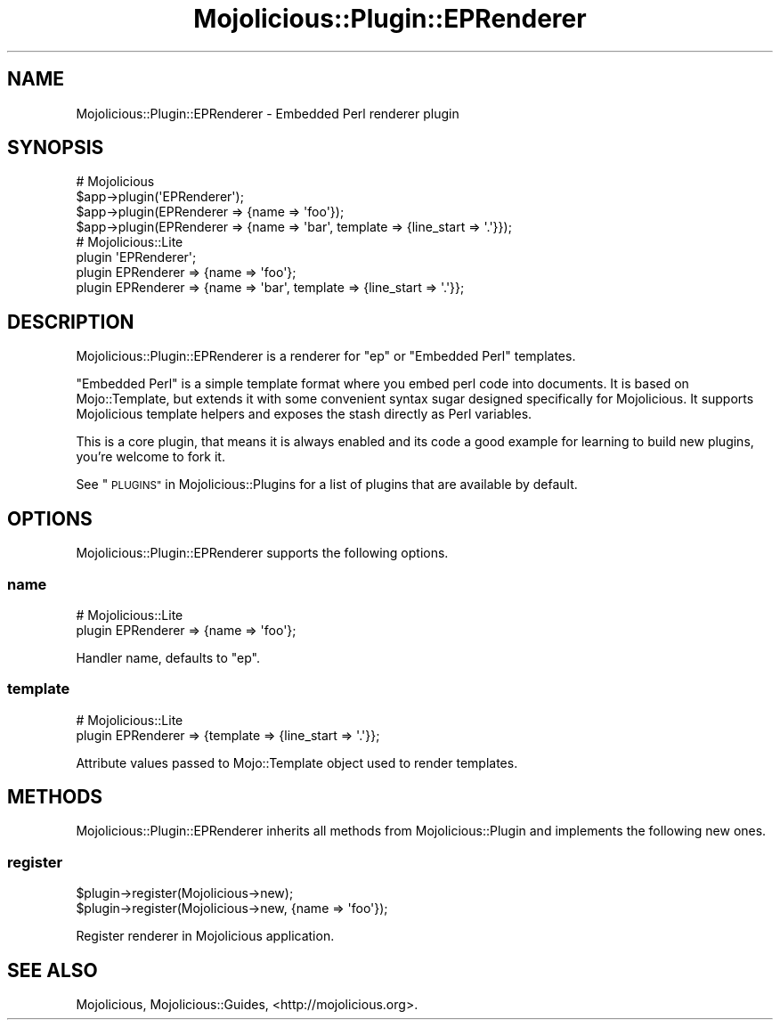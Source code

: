 .\" Automatically generated by Pod::Man 2.28 (Pod::Simple 3.32)
.\"
.\" Standard preamble:
.\" ========================================================================
.de Sp \" Vertical space (when we can't use .PP)
.if t .sp .5v
.if n .sp
..
.de Vb \" Begin verbatim text
.ft CW
.nf
.ne \\$1
..
.de Ve \" End verbatim text
.ft R
.fi
..
.\" Set up some character translations and predefined strings.  \*(-- will
.\" give an unbreakable dash, \*(PI will give pi, \*(L" will give a left
.\" double quote, and \*(R" will give a right double quote.  \*(C+ will
.\" give a nicer C++.  Capital omega is used to do unbreakable dashes and
.\" therefore won't be available.  \*(C` and \*(C' expand to `' in nroff,
.\" nothing in troff, for use with C<>.
.tr \(*W-
.ds C+ C\v'-.1v'\h'-1p'\s-2+\h'-1p'+\s0\v'.1v'\h'-1p'
.ie n \{\
.    ds -- \(*W-
.    ds PI pi
.    if (\n(.H=4u)&(1m=24u) .ds -- \(*W\h'-12u'\(*W\h'-12u'-\" diablo 10 pitch
.    if (\n(.H=4u)&(1m=20u) .ds -- \(*W\h'-12u'\(*W\h'-8u'-\"  diablo 12 pitch
.    ds L" ""
.    ds R" ""
.    ds C` ""
.    ds C' ""
'br\}
.el\{\
.    ds -- \|\(em\|
.    ds PI \(*p
.    ds L" ``
.    ds R" ''
.    ds C`
.    ds C'
'br\}
.\"
.\" Escape single quotes in literal strings from groff's Unicode transform.
.ie \n(.g .ds Aq \(aq
.el       .ds Aq '
.\"
.\" If the F register is turned on, we'll generate index entries on stderr for
.\" titles (.TH), headers (.SH), subsections (.SS), items (.Ip), and index
.\" entries marked with X<> in POD.  Of course, you'll have to process the
.\" output yourself in some meaningful fashion.
.\"
.\" Avoid warning from groff about undefined register 'F'.
.de IX
..
.nr rF 0
.if \n(.g .if rF .nr rF 1
.if (\n(rF:(\n(.g==0)) \{
.    if \nF \{
.        de IX
.        tm Index:\\$1\t\\n%\t"\\$2"
..
.        if !\nF==2 \{
.            nr % 0
.            nr F 2
.        \}
.    \}
.\}
.rr rF
.\" ========================================================================
.\"
.IX Title "Mojolicious::Plugin::EPRenderer 3pm"
.TH Mojolicious::Plugin::EPRenderer 3pm "2016-01-09" "perl v5.22.1" "User Contributed Perl Documentation"
.\" For nroff, turn off justification.  Always turn off hyphenation; it makes
.\" way too many mistakes in technical documents.
.if n .ad l
.nh
.SH "NAME"
Mojolicious::Plugin::EPRenderer \- Embedded Perl renderer plugin
.SH "SYNOPSIS"
.IX Header "SYNOPSIS"
.Vb 4
\&  # Mojolicious
\&  $app\->plugin(\*(AqEPRenderer\*(Aq);
\&  $app\->plugin(EPRenderer => {name => \*(Aqfoo\*(Aq});
\&  $app\->plugin(EPRenderer => {name => \*(Aqbar\*(Aq, template => {line_start => \*(Aq.\*(Aq}});
\&
\&  # Mojolicious::Lite
\&  plugin \*(AqEPRenderer\*(Aq;
\&  plugin EPRenderer => {name => \*(Aqfoo\*(Aq};
\&  plugin EPRenderer => {name => \*(Aqbar\*(Aq, template => {line_start => \*(Aq.\*(Aq}};
.Ve
.SH "DESCRIPTION"
.IX Header "DESCRIPTION"
Mojolicious::Plugin::EPRenderer is a renderer for \f(CW\*(C`ep\*(C'\fR or \f(CW\*(C`Embedded Perl\*(C'\fR
templates.
.PP
\&\f(CW\*(C`Embedded Perl\*(C'\fR is a simple template format where you embed perl code into
documents. It is based on Mojo::Template, but extends it with some
convenient syntax sugar designed specifically for Mojolicious. It supports
Mojolicious template helpers and exposes the stash directly as Perl
variables.
.PP
This is a core plugin, that means it is always enabled and its code a good
example for learning to build new plugins, you're welcome to fork it.
.PP
See \*(L"\s-1PLUGINS\*(R"\s0 in Mojolicious::Plugins for a list of plugins that are available
by default.
.SH "OPTIONS"
.IX Header "OPTIONS"
Mojolicious::Plugin::EPRenderer supports the following options.
.SS "name"
.IX Subsection "name"
.Vb 2
\&  # Mojolicious::Lite
\&  plugin EPRenderer => {name => \*(Aqfoo\*(Aq};
.Ve
.PP
Handler name, defaults to \f(CW\*(C`ep\*(C'\fR.
.SS "template"
.IX Subsection "template"
.Vb 2
\&  # Mojolicious::Lite
\&  plugin EPRenderer => {template => {line_start => \*(Aq.\*(Aq}};
.Ve
.PP
Attribute values passed to Mojo::Template object used to render templates.
.SH "METHODS"
.IX Header "METHODS"
Mojolicious::Plugin::EPRenderer inherits all methods from
Mojolicious::Plugin and implements the following new ones.
.SS "register"
.IX Subsection "register"
.Vb 2
\&  $plugin\->register(Mojolicious\->new);
\&  $plugin\->register(Mojolicious\->new, {name => \*(Aqfoo\*(Aq});
.Ve
.PP
Register renderer in Mojolicious application.
.SH "SEE ALSO"
.IX Header "SEE ALSO"
Mojolicious, Mojolicious::Guides, <http://mojolicious.org>.
